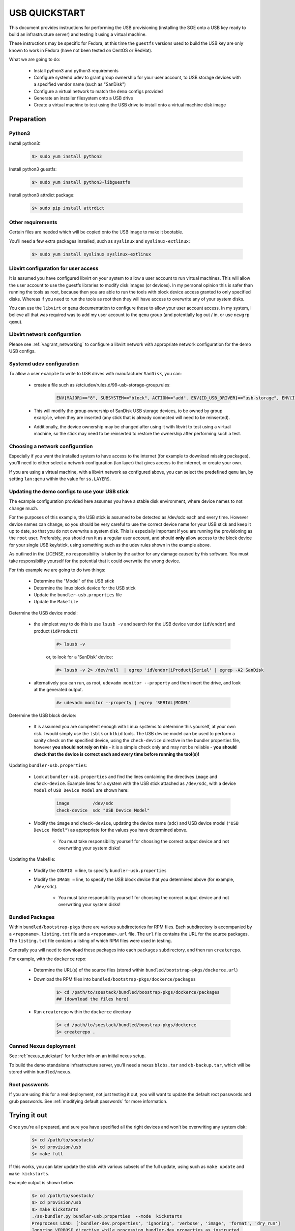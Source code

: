 .. _usb_quickstart:

##############
USB QUICKSTART
##############

This document provides instructions for performing the USB provisioning
(installing the SOE onto a USB key ready to build an infrastructure server)
and testing it using a virtual machine.

These instructions may be specific for Fedora, at this time the ``guestfs`` versions used to build the USB key are only known to work in Fedora (have not been tested on CentOS or RedHat).

What we are going to do:

    - Install python3 and python3 requirements

    - Configure systemd udev to grant group ownership for your user account, to USB storage devices with a specified vendor name (such as "SanDisk")
    
    - Configure a virtual network to match the ``demo`` configs provided

    - Generate an installer filesystem onto a USB drive
    
    - Create a virtual machine to test using the USB drive to install onto a virtual machine disk image

.. _usb_quickstart_prep:

Preparation
===========

Python3
-------

Install python3:

    .. code-block:: console
    
        $> sudo yum install python3

Install python3 guestfs:

    .. code-block:: console
    
        $> sudo yum install python3-libguestfs

Install python3 attrdict package:

    .. code-block:: console
    
        $> sudo pip install attrdict

Other requirements
------------------

Certain files are needed which will be copied onto the USB image to make it bootable.

You'll need a few extra packages installed, such as ``syslinux`` and ``syslinux-extlinux``:

    .. code-block:: console

        $> sudo yum install syslinux syslinux-extlinux


Libvirt configuration for user access
-------------------------------------

It is assumed you have configured libvirt on your system to allow a user account to run virtual machines. This will allow the user account to use the guestfs libraries to modify disk images (or devices). In my personal opinion this is safer than running the tools as root, because then you are able to run the tools with block device access granted to only specified disks. Whereas if you need to run the tools as root then they will have access to overwrite any of your system disks.

You can use the ``libvirt`` or ``qemu`` documentation to configure those to allow your user account access. In my system, I believe all that was required was to add my user account to the ``qemu`` group (and potentially log out / in, or use ``newgrp qemu``).

Libvirt network configuration
-----------------------------

Please see :ref:`vagrant_networking` to configure a libvirt network with appropriate network configuration for the demo USB configs.

Systemd udev configuration
--------------------------

To allow a user ``example`` to write to USB drives with manufacturer ``SanDisk``, you can:

    - create a file such as /etc/udev/rules.d/99-usb-storage-group.rules:

        .. code-block:: console

            ENV{MAJOR}=="8", SUBSYSTEM=="block", ACTION=="add", ENV{ID_USB_DRIVER}=="usb-storage", ENV{ID_VENDOR}=="SanDisk", GROUP="example"

    - This will modify the group ownership of SanDisk USB storage devices, to be owned by group ``example``, when they are inserted (any stick that is already connected will need to be reinserted).

    - Additionally, the device ownership may be changed after using it with libvirt to test using a virtual machine, so the stick may need to be reinserted to restore the ownership after performing such a test.

Choosing a network configuration
--------------------------------

Especially if you want the installed system to have access to the internet (for example to download missing packages),
you'll need to either select a network configuration (lan layer) that gives access to the internet, or create your own.

If you are using a virtual machine, with a libvirt network as configured above, you can select the predefined ``qemu`` lan, by setting ``lan:qemu`` within the value for ``ss.LAYERS``.



Updating the demo configs to use your USB stick
-----------------------------------------------

The example configuration provided here assumes you have a stable disk environment, where device names to not change much.

For the purposes of this example, the USB stick is assumed to be detected as /dev/sdc each and every time. However device names can change, so you should be very careful to use the correct device name for your USB stick and keep it up to date, so that you do not overwrite a system disk. This is especially important if you are running the provisioning as the ``root`` user. Preferably, you should run it as a regular user account, and should **only** allow access to the block device for your single USB key/stick, using something such as the udev rules shown in the example above.

As outlined in the LICENSE, no responsibility is taken by the author for any damage caused by this software. You must take responsibility yourself for the potential that it could overwrite the wrong device.

For this example we are going to do two things:

    - Determine the "Model" of the USB stick 

    - Determine the linux block device for the USB stick 

    - Update the ``bundler-usb.properties`` file

    - Update the ``Makefile``

Determine the USB device model:

    - the simplest way to do this is use ``lsusb -v`` and search for the USB device vendor (``idVendor``) and product (``idProduct``):

        .. code-block:: console

            #> lsusb -v

        or, to look for a 'SanDisk' device:

        .. code-block:: console

            #> lsusb -v 2> /dev/null  | egrep 'idVendor|iProduct|Serial' | egrep -A2 SanDisk

    - alternatively you can run, as root, ``udevadm monitor --property`` and then insert the drive, and look at the generated output.

        .. code-block:: console

            #> udevadm monitor --property | egrep 'SERIAL|MODEL'

Determine the USB block device:

    - It is assumed you are competent enough with Linux systems to determine this yourself, at your own risk. I would simply use the ``lsblk`` or ``blkid`` tools. The USB device model can be used to perform a sanity check on the specified device, using the ``check-device`` directive in the bundler properties file, however **you should not rely on this** - it is a simple check only and may not be reliable - **you should check that the device is correct each and every time before running the tool(s)!**

Updating ``bundler-usb.properties``:

    - Look at ``bundler-usb.properties`` and find the lines containing the directives ``image`` and ``check-device``. Example lines for a system with the USB stick attached as ``/dev/sdc``, with a device ``Model`` of ``USB Device Model`` are shown here:

        .. code-block:: console
        
            image         /dev/sdc
            check-device  sdc "USB Device Model"

    - Modify the ``image`` and ``check-device``, updating the device name (``sdc``) and USB device model (``"USB Device Model"``) as appropriate for the values you have determined above. 

        * You must take responsibility yourself for choosing the correct output device and not overwriting your system disks!

Updating the Makefile:

    - Modify the ``CONFIG =`` line, to specify ``bundler-usb.properties`` 

    - Modify the ``IMAGE =`` line, to specify the USB block device that you determined above (for example, ``/dev/sdc``).

        * You must take responsibility yourself for choosing the correct output device and not overwriting your system disks!

.. _usb_bundled_packages:

Bundled Packages 
----------------

Within ``bundled/bootstrap-pkgs`` there are various subdirectories for RPM files. Each subdirectory is accompanied by a ``<reponame>.listing.txt`` file and a ``<reponame>.url`` file. The ``url`` file contains the URL for the source packages. The ``listing.txt`` file contains a listing of which RPM files were used in testing.

Generally you will need to download these packages into each ``packages`` subdirectory, and then run ``createrepo``.

For example, with the ``dockerce`` repo:

    - Determine the URL(s) of the source files (stored within ``bundled/bootstrap-pkgs/dockerce.url``)\

    - Download the RPM files into ``bundled/bootstrap-pkgs/dockerce/packages``

        .. code-block:: console

            $> cd /path/to/soestack/bundled/boostrap-pkgs/dockerce/packages
            ## (download the files here)

    - Run ``createrepo`` within the ``dockerce`` directory

        .. code-block:: console

            $> cd /path/to/soestack/bundled/boostrap-pkgs/dockerce
            $> createrepo . 

Canned Nexus deployment
-----------------------

See :ref:`nexus_quickstart` for further info on an initial nexus setup. 

To build the demo standalone infrastructure server, you'll need a nexus ``blobs.tar`` and ``db-backup.tar``,
which will be stored within ``bundled/nexus``.

Root passwords
--------------

If you are using this for a real deployment, not just testing it out, you will want to update the default root passwords and grub passwords. See :ref:`modifying default passwords` for more information.

.. _trying out usb:

Trying it out
=============

Once you're all prepared, and sure you have specified all the right devices and won't be overwriting any system disk:

    .. code-block:: console 

        $> cd /path/to/soestack/
        $> cd provision/usb
        $> make full

If this works, you can later update the stick with various subsets of the full update, using such as ``make update`` and ``make kickstarts``.

Example output is shown below:

    .. code-block:: console 

        $> cd /path/to/soestack/
        $> cd provision/usb
        $> make kickstarts
        ./ss-bundler.py bundler-usb.properties  --mode  kickstarts
        Preprocess LOAD: ['bundler-dev.properties', 'ignoring', 'verbose', 'image', 'format', 'dry_run']
        Ignoring VERBOSE directive while processing bundler-dev.properties as instructed
        Ignoring IMAGE directive while processing bundler-dev.properties as instructed
        Ignoring FORMAT directive while processing bundler-dev.properties as instructed
        !!Default mode found - full
        !!Mode KICKSTARTS accepted
        !!Default mode found - full
        !!Mode KICKSTARTS accepted
        !!Processing 131 accepted lines
        * CHECK_DEVICE sdc Example
        Device sdc has the expected model: 'Example'
        * IMAGE /dev/sdc
        * FORMAT raw
        * VERBOSE 1
        * STRICT 1
        * DRY_RUN 0
        @@ Available modes:
        @@ Full - Build a new image (overwriting) and copy all files (including bundled files)
        @@ Create - Build a new image (overwriting) and copy all files required for installation
        @@ (excludes large bundled data)
        @@ Update - Update an already-built image, update boot files
        @@ (excludes large bundled data)
        @@ Quick - Update kickstarts, provisioning, boot label etc
        @@ (excludes ISO, non-critical ISO content, and large bundled data)
        @@ Bundle - Update the large data bundles (nexus repository backup, gitlab backup, etc)
        @@ Isos - Copy the isos on as files
        @@ 
        @@ Example session:
        @@ 
        @@ Getting started:
        @@ 
        @@ ss-bundler --mode=create
        @@ (you may then test that the USB stick works to build the server)
        @@ 
        @@ When it is working fine, or after your backups have run, you might
        @@ update with the backup data
        @@ ss-bundler --mode=bundle
        @@ 
        @@ NOTE:
        @@ 
        @@ The way this works, is lines are processed from the top down,
        @@ reading an ACTION from each line -- however with a line being
        @@ ignored if in a section that specifies it is ONLY for a mode
        @@ that does not match the current selected mode (--mode commandline option).
        @@ After reaching the end of the file, the BUILDER command is invoked with a
        @@ set of arguments that have been built up by the actions that were processed
        @@ above.
        @@ 
        @@ Use the DRY_RUN 1 action to view the command without execution.
        @@ 
        @@ Good luck.
        * BUILDER ./build-boot-image.py
        * ISO ../../bundled/iso/CentOS-7-x86_64-DVD-1810.iso
        * LABEL SSBOOT
        * VAR cmdline
        * APPEND cmdline  
        * APPEND cmdline inst.kexec inst.kdump_addon=off
        * APPEND cmdline inst.ks=hd:LABEL=SSBOOT:/ks.cfg
        * EDIT syslinux/syslinux.cfg
        #==============================================
        # Quick update mode (kickstarts, soestack provisioning)
        #==============================================
        * BUILD --verbose modify --ext4 --overwrite --clear
        #==============================================
        # Copy kickstarts
        #==============================================
        * TOPDIR /
        * COPY entire dir ../ as provision
        * COPY single file ../kickstart/kickstart.cfg as ks.cfg
        * APPEND cmdline net.ifnames=0
        * APPEND cmdline biosdevname=0
        * APPEND cmdline ss.ROOT_PW=$1$NxR2J0fM$QS2U2lrQxpDAlb9JPWB2v/
        * APPEND cmdline ss.STANDALONE=1
        * APPEND cmdline ss.ADD_HOST=192.168.121.1,gateway
        * APPEND cmdline ss.ADD_HOST=192.168.121.101,infra.demo,infra,master,salt,ipa
        * APPEND cmdline ss.ADD_HOST=192.168.121.103,nexus.demo,nexus
        * APPEND cmdline ss.NAMESERVER=192.168.121.1
        * APPEND cmdline ss.NETDEV=eth0
        * APPEND cmdline ss.GATEWAY=192.168.121.1
        * APPEND cmdline ss.IPADDR=192.168.121.101
        * APPEND cmdline ss.IPADDRS=192.168.121.101/24,192.168.121.103/24
        * APPEND cmdline ss.IPPREFIX=24
        * APPEND cmdline ss.TIMEZONE=UTC
        * APPEND cmdline ss.BUNDLED_SRC=/e/bundled
        * APPEND cmdline ss.DEVELOPMENT=1 ss.INTERACTIVE=0 ss.WAIT=0 ss.INSPECT=0 ss.VERBOSE=1
        * APPEND cmdline ss.DOMAIN=demo
        * APPEND cmdline ss.LAYERS=soe:demo,site:testing,lan:qemu
        * APPEND cmdline ss.NEXUS=nexus.demo:7081
        * APPEND cmdline ss.ROLES=all-in-one-sde-server-node
        * APPEND cmdline ss.SALT_MASTER=infra.demo
        * APPEND cmdline ss.SALT_TYPE=master
        * APPEND cmdline ss.SKIP_CONFIRMATION=0
        * APPEND cmdline ss.HOSTNAME=infra.demo
        * APPEND cmdline rd.shell noquiet
        127 actions of 127
        ./build-boot-image.py 
            --iso ../../bundled/iso/CentOS-7-x86_64-DVD-1810.iso 
            --img /dev/sdc 
            --imgformat raw 
            --verbose 
            modify --ext4 --overwrite 
                    --clear 
                    --label SSBOOT 
                    --editdef syslinux/syslinux.cfg 
                    --copydef --dstdir / 
                        --copydir ../ --dstname provision 
                        --copy ../kickstart/kickstart.cfg --dstname ks.cfg 
        Creating 5 extra actions.
        UPDATE
            Prepare for Update
                Startup guestfs
                OK
                Access images
                    Checking image file /dev/sdc against imgformat raw
                OK
                Determine partitioning
                    Found (Guestfs) USB/image partition /dev/sdb1
                OK
                Mount
                    Create mountpoint /usb
                    OK
                    Mount /usb
                    OK
                    Create mountpoint /iso
                    OK
                    Mount /iso
                    OK
                OK
            OK
            Mount
            OK
        OK
        Running 3 extra actions:
        - UpdateLabelAction
        - CopyDirAction
        - CopyAction
        .
        Update label
            Update image filesystem label
            OK
        OK
        Spawning tar : ['tar', 'cf', '-', '--checkpoint=10000', '-C', '../', '.']
        Waiting for tar process to finish
        OK
        Copying files from iso to ks.cfg - ['../kickstart/kickstart.cfg']
            Upload ../kickstart/kickstart.cfg to /usb/ks.cfg
                Overwriting /usb/ks.cfg
            OK
        OK
        Cleanup
            Umount /usb
            OK
            Umount /iso
            OK
        OK
        Done.

Testing the USB using libvirt
=============================

If you don't have physical hardware to test the USB device, you can use a virtual machine to test it.

An example libvirt domain file is shown, and some commands for creating a test disk image file.


Creating a system disk image:

    .. code-block:: console

        #> qemu-img create  -f qcow2 /var/lib/libvirt/images/test-soestack-system-disk.qcow2 80G


Creating a virtual machine domain:

    - Generate a new ``UUID``:

        .. code-block:: console 

            $> uuidgen 
            26bf3871-a1c6-4b35-9505-dad194dc6715

    - Create a virtual machine

        + Use the ``virt-manager`` GUI to create the virtual machine.

            - Add the disk image /var/lib/libvirt/images/test-soestack-system-disk.qcow2 as a disk device
            
            - Add your USB block device, as a disk devices

            - Choose ``customise the configuration before booting``.
            
            - Enable the boot menu

            - Select the virtual disk device associated with the real USB device, as the boot device

            - Start the virtual machine

